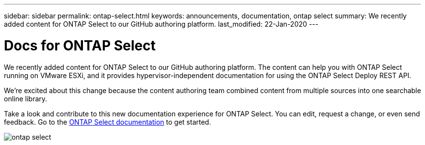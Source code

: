 ---
sidebar: sidebar
permalink: ontap-select.html
keywords: announcements, documentation, ontap select
summary: We recently added content for ONTAP Select to our GitHub authoring platform.
last_modified: 22-Jan-2020
---

= Docs for ONTAP Select
:hardbreaks:
:nofooter:
:icons: font
:linkattrs:
:imagesdir: ./media/

[.lead]
We recently added content for ONTAP Select to our GitHub authoring platform. The content can help you with ONTAP Select running on VMware ESXi, and it provides hypervisor-independent documentation for using the ONTAP Select Deploy REST API.

We're excited about this change because the content authoring team combined content from multiple sources into one searchable online library.

Take a look and contribute to this new documentation experience for ONTAP Select. You can edit, request a change, or even send feedback. Go to the https://docs.netapp.com/us-en/ontap-select/index.html[ONTAP Select documentation] to get started.

image:ontap-select.gif[]
